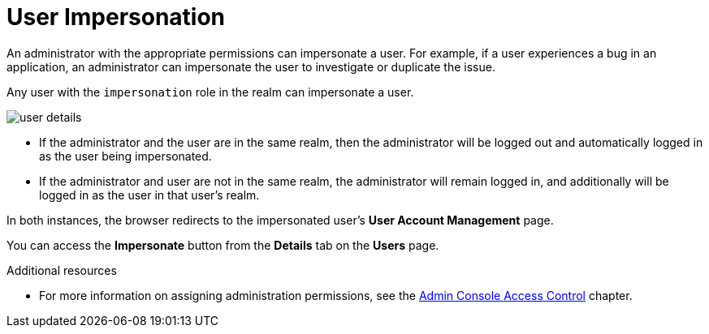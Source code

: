 // Module included in the following assemblies:
//
// server_admin/topics/users.adoc

[id="con-user-impersonation_{context}"]
= User Impersonation

An administrator with the appropriate permissions can impersonate a user. For example, if a user experiences a bug in an application, an administrator can impersonate the user to investigate or duplicate the issue. 

Any user with the `impersonation` role in the realm can impersonate a user. 

image:{project_images}/user-details.png[]

* If the administrator and the user are in the same realm, then the administrator will be logged out and automatically logged in as the user being impersonated.  
* If the administrator and user are not in the same realm, the administrator will remain logged in, and additionally will be logged in as the user in that user's realm.  

In both instances, the browser redirects to the impersonated user's *User Account Management* page. 

You can access the *Impersonate* button from the *Details* tab on the *Users* page.


.Additional resources
* For more information on assigning administration permissions, see the <<_admin_permissions,Admin Console Access Control>> chapter.
